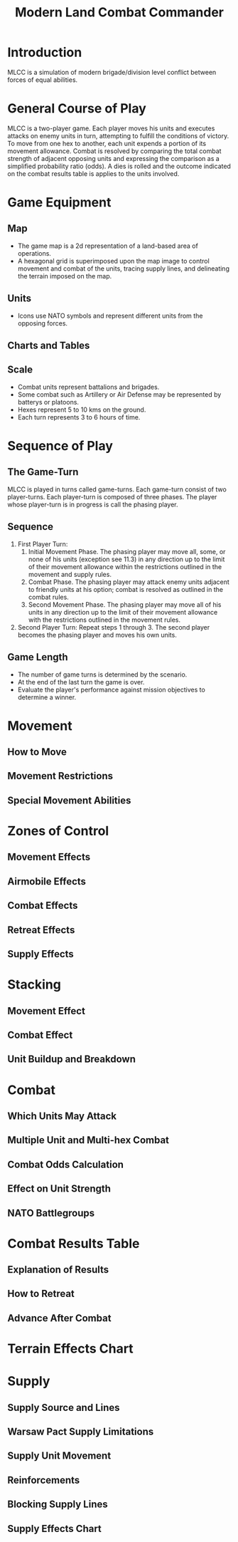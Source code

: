 #+TITLE: Modern Land Combat Commander
#+STARTUP: indent

* Introduction 
MLCC is a simulation of modern brigade/division level conflict between forces of
equal abilities.
 
* General Course of Play
MLCC is a two-player game.  Each player moves his units and executes attacks
on enemy units in turn, attempting to fulfill the conditions of victory.  To
move from one hex to another, each unit expends a portion of its movement
allowance.  Combat is resolved by comparing the total combat strength of
adjacent opposing units and expressing the comparison as a simplified
probability ratio (odds).  A dies is rolled and the outcome indicated on the
combat results table is applies to the units involved.

* Game Equipment
** Map
- The game map is a 2d representation of a land-based area of operations.
- A hexagonal grid is superimposed upon the map image to control movement and
  combat of the units, tracing supply lines, and delineating the terrain imposed
  on the map.

** Units
- Icons use NATO symbols and represent different units from the opposing forces.
 
** Charts and Tables
** Scale
- Combat units represent battalions and brigades.
- Some combat such as Artillery or Air Defense may be represented by batterys or
  platoons.
- Hexes represent 5 to 10 kms on the ground.
- Each turn represents 3 to 6 hours of time.

* Sequence of Play
** The Game-Turn
MLCC is played in turns called game-turns.  Each game-turn consist of two
player-turns.  Each player-turn is composed of three phases.  The player whose
player-turn is in progress is call the phasing player.

** Sequence
1) First Player Turn:
   1. Initial Movement Phase. The phasing player may move all, some, or none of
      his units (exception see 11.3) in any direction up to the limit of their
      movement allowance within the restrictions outlined in the movement and
      supply rules.
   2. Combat Phase. The phasing player may attack enemy units adjacent to
      friendly units at his option; combat is resolved as outlined in the combat
      rules.
   3. Second Movement Phase. The phasing player may move all of his units in any
      direction up to the limit of their movement allowance with the
      restrictions outlined in the movement rules.
2) Second Player Turn:
   Repeat steps 1 through 3.  The second player becomes the phasing player and
   moves his own units.

** Game Length
- The number of game turns is determined by the scenario.
- At the end of the last turn the game is over.
- Evaluate the player's performance against mission objectives to determine a
  winner. 

* Movement
** How to Move
** Movement Restrictions
** Special Movement Abilities

* Zones of Control
** Movement Effects
** Airmobile Effects
** Combat Effects
** Retreat Effects
** Supply Effects

* Stacking
** Movement Effect
** Combat Effect
** Unit Buildup and Breakdown

* Combat
** Which Units May Attack
** Multiple Unit and Multi-hex Combat
** Combat Odds Calculation
** Effect on Unit Strength
** NATO Battlegroups

* Combat Results Table
** Explanation of Results
** How to Retreat
** Advance After Combat

* Terrain Effects Chart

* Supply
** Supply Source and Lines
** Warsaw Pact Supply Limitations
** Supply Unit Movement
** Reinforcements
** Blocking Supply Lines
** Supply Effects Chart
